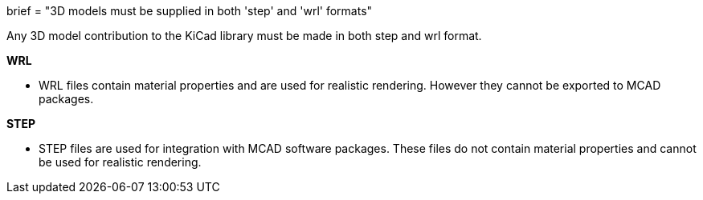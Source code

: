 +++
brief = "3D models must be supplied in both 'step' and 'wrl' formats"
+++

Any 3D model contribution to the KiCad library must be made in both step and wrl format.

**WRL**

* WRL files contain material properties and are used for realistic rendering. However they cannot be exported to MCAD packages.

**STEP**

* STEP files are used for integration with MCAD software packages. These files do not contain material properties and cannot be used for realistic rendering.
